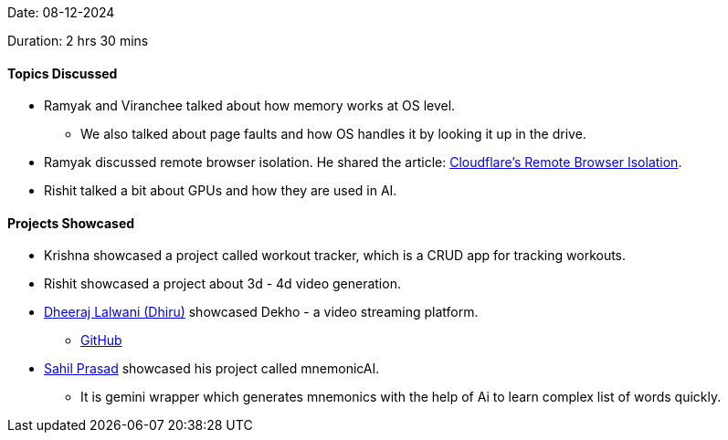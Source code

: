 Date: 08-12-2024

Duration: 2 hrs 30 mins

==== Topics Discussed

* Ramyak and Viranchee talked about how memory works at OS level.
    ** We also talked about page faults and how OS handles it by looking it up in the drive.
* Ramyak discussed remote browser isolation. He shared the article: link:https://blog.cloudflare.com/cloudflare-and-remote-browser-isolation[Cloudflare's Remote Browser Isolation].
* Rishit talked a bit about GPUs and how they are used in AI.

==== Projects Showcased

* Krishna showcased a project called workout tracker, which is a CRUD app for tracking workouts.
* Rishit showcased a project about 3d - 4d video generation.
* link:https://twitter.com/DhiruCodes[Dheeraj Lalwani (Dhiru)^] showcased Dekho - a video streaming platform.
    ** link:https://github.com/Chirag-And-Dheeraj/video-streaming-server[GitHub^]
* link:https://twitter.com/sailorworks[Sahil Prasad^] showcased his project called mnemonicAI.
    ** It is gemini wrapper which generates mnemonics with the help of Ai to learn complex list of words quickly.
